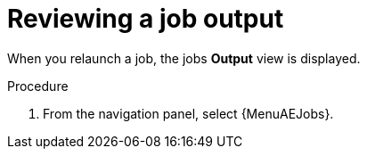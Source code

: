[id="proc-gs-auto-op-review-job-output"]

= Reviewing a job output

When you relaunch a job, the jobs *Output* view is displayed. 
 
.Procedure

. From the navigation panel, select {MenuAEJobs}.

//ADD CONTENT